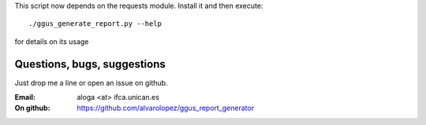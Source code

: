 This script now depends on the requests module. Install it and then execute::

  ./ggus_generate_report.py --help

for details on its usage

Questions, bugs, suggestions
============================
Just drop me a line or open an issue on github.

:Email: aloga <at> ifca.unican.es
:On github: https://github.com/alvarolopez/ggus_report_generator
